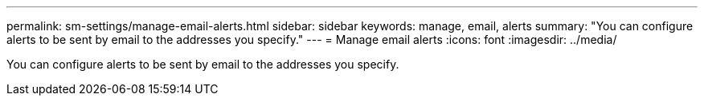---
permalink: sm-settings/manage-email-alerts.html
sidebar: sidebar
keywords: manage, email, alerts
summary: "You can configure alerts to be sent by email to the addresses you specify."
---
= Manage email alerts
:icons: font
:imagesdir: ../media/

[.lead]
You can configure alerts to be sent by email to the addresses you specify.
